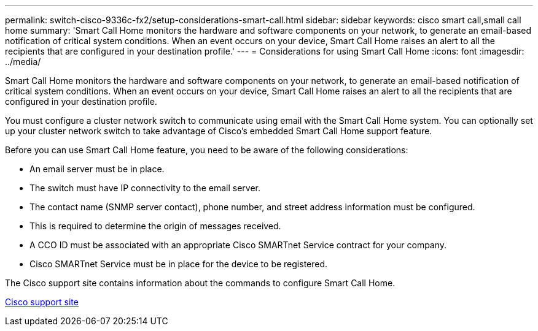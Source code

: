 ---
permalink: switch-cisco-9336c-fx2/setup-considerations-smart-call.html
sidebar: sidebar
keywords: cisco smart call,small call home
summary: 'Smart Call Home monitors the hardware and software components on your network, to generate an email-based notification of critical system conditions. When an event occurs on your device, Smart Call Home raises an alert to all the recipients that are configured in your destination profile.'
---
= Considerations for using Smart Call Home
:icons: font
:imagesdir: ../media/

[.lead]
Smart Call Home monitors the hardware and software components on your network, to generate an email-based notification of critical system conditions. When an event occurs on your device, Smart Call Home raises an alert to all the recipients that are configured in your destination profile.

You must configure a cluster network switch to communicate using email with the Smart Call Home system. You can optionally set up your cluster network switch to take advantage of Cisco's embedded Smart Call Home support feature.

Before you can use Smart Call Home feature, you need to be aware of the following considerations:

* An email server must be in place.
* The switch must have IP connectivity to the email server.
* The contact name (SNMP server contact), phone number, and street address information must be configured.
* This is required to determine the origin of messages received.
* A CCO ID must be associated with an appropriate Cisco SMARTnet Service contract for your company.
* Cisco SMARTnet Service must be in place for the device to be registered.

The Cisco support site contains information about the commands to configure Smart Call Home.

http://www.cisco.com/c/en/us/products/switches/index.html[Cisco support site^]
